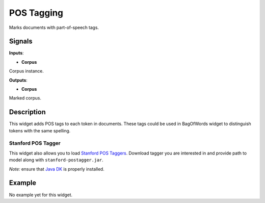 ===========
POS Tagging
===========

.. figure:: icons/postagging.png

Marks documents with part-of-speech tags.

Signals
-------

**Inputs**:

-  **Corpus**

Corpus instance.

**Outputs**:

-  **Corpus**

Marked corpus.

Description
-----------

This widget adds POS tags to each token in documents. These tags could be used in BagOfWords widget to distinguish
tokens with the same spelling.

Stanford POS Tagger
^^^^^^^^^^^^^^^^^^^

This widget also allows you to load `Stanford POS Taggers <http://nlp.stanford.edu/software/tagger.shtml>`_.
Download tagger you are interested in and provide path to model along with ``stanford-postagger.jar``.

*Note:* ensure that `Java DK <http://www.oracle.com/technetwork/java/javase/downloads/jdk8-downloads-2133151.html>`_
is properly installed.

Example
-------

No example yet for this widget.
